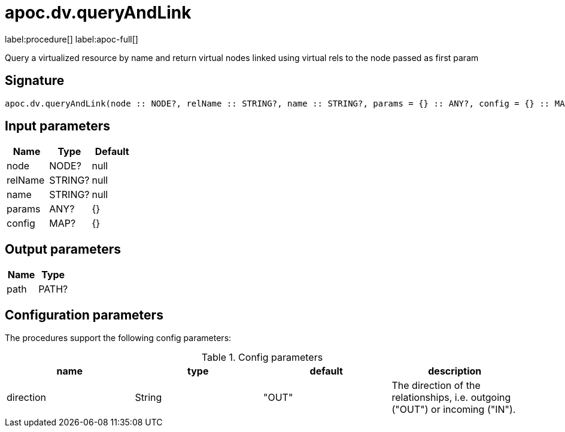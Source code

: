 ////
This file is generated by DocsTest, so don't change it!
////

= apoc.dv.queryAndLink
:description: This section contains reference documentation for the apoc.dv.queryAndLink procedure.

label:procedure[] label:apoc-full[]

[.emphasis]
Query a virtualized resource by name and return virtual nodes linked using virtual rels to the node passed as first param

== Signature

[source]
----
apoc.dv.queryAndLink(node :: NODE?, relName :: STRING?, name :: STRING?, params = {} :: ANY?, config = {} :: MAP?) :: (path :: PATH?)
----

== Input parameters
[.procedures, opts=header]
|===
| Name | Type | Default 
|node|NODE?|null
|relName|STRING?|null
|name|STRING?|null
|params|ANY?|{}
|config|MAP?|{}
|===

== Output parameters
[.procedures, opts=header]
|===
| Name | Type 
|path|PATH?
|===

== Configuration parameters

The procedures support the following config parameters:

.Config parameters
[opts=header]
|===
| name | type | default | description
| direction | String | "OUT" | The direction of the relationships, i.e. outgoing ("OUT") or incoming ("IN").
|===